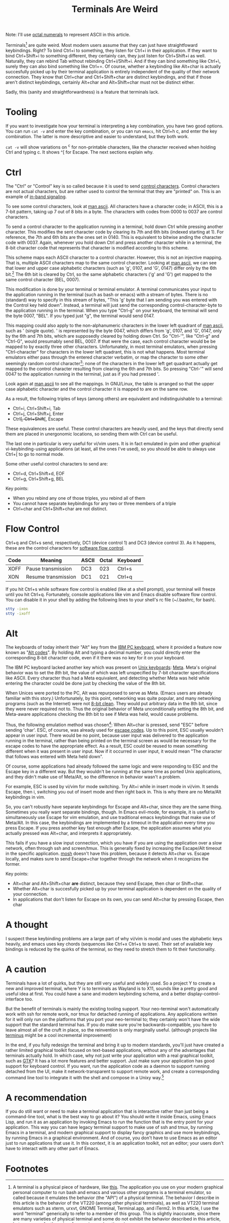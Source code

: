 #+title: Terminals Are Weird
#+options: toc:0 num:nil
#+HTML_HEAD: <style type="text/css">body{ max-width:50em; margin-left:auto; margin-right:auto; }</style>

# TODO add examples to the tooling section

Note: I'll use [[http://en.wikipedia.org/wiki/Octal][octal numerals]] to represent ASCII in this article.

Terminals[fn:emulators] are quite weird.
Most modern users assume that they can just have straightfoward keybindings.
Right?
To bind Ctrl+i to something, they listen for Ctrl+i in their application.
If they want to bind Ctrl+Shift+i to something different, they certainly can, they just listen for Ctrl+Shift+i as well.
Naturally, they can rebind Tab without rebinding Ctrl+i/Shift+i.
And if they can bind something like Ctrl+\, surely they can also bind something like Ctrl+=.
Of course, whether a keybinding like Alt+char is actually succesfully picked up by their terminal application
is entirely independent of the quality of their network connection.
They know that Ctrl+char and Ctrl+Shift+char are distinct keybindings,
and that if those aren't distinct keybindings, certainly Alt+char and Alt+Shift+char must not be distinct either.

Sadly, this (sanity and straightforwardness) is a feature that terminals lack.

* Tooling
If you want to investigate how your terminal is interpreting a key combination,
you have two good options.
You can run =cat -v= and enter the key combination,
or you can run =emacs=, hit Ctrl+h c, and enter the key combination.
The latter is more descriptive and easier to understand, but they both work.

=cat -v= will show variations on ^c for non-printable characters,
like the character received when holding Ctrl and typing c.
It shows ^[ for Escape.
The next sections explain why.

* Ctrl
The "Ctrl" or "Control" key is so called because it is used to send [[http://en.wikipedia.org/wiki/Control_character][control characters]].
Control characters are not actual characters, but are rather used to control the terminal that they are "printed" on.
This is an example of [[http://en.wikipedia.org/wiki/In-band_signaling][in-band signaling]].

To see some control characters, look at [[http://man7.org/linux/man-pages/man7/ascii.7.html][man ascii]].
All characters have a character code;
in ASCII, this is a 7-bit pattern, taking up 7 out of 8 bits in a byte.
The characters with codes from 0000 to 0037 are control characters.

To send a control character to the application running in a terminal, hold down Ctrl while pressing another character.
This modifies the sent character code by clearing its 7th and 6th bits (indexed starting at 1).
For reference, the 7th and 6th bits are the ones set in 0140.
This is equivalent to bitwise anding the character code with 0037.
Again, whenever you hold down Ctrl and press another character while in a terminal,
the 8-bit character code that represents that character is modified according to this scheme.

This scheme maps each ASCII character to a control character.
However, this is not an injective mapping.
That is, multiple ASCII characters map to the same control character.
Looking at [[http://man7.org/linux/man-pages/man7/ascii.7.html][man ascii]], we can see that
lower and upper case alphabetic characters (such as 'g', 0107, and 'G', 0147) differ only by the 6th bit.[fn:shift]
The 6th bit is cleared by Ctrl,
so the same alphabetic characters ('g' and 'G') get mapped to the same control character (BEL, 0007).

This modification is done by your terminal or terminal emulator.
A terminal communicates your input to the application running in the terminal (such as bash or emacs) with a stream of bytes.
There is no (standard) way to specify in this stream of bytes,
"This 'g' byte that I am sending you was entered with the Control key held down".
Instead, a terminal will just send the corresponding control-character-byte to the application running in the terminal.
When you type "Ctrl-g" on your keyboard, the terminal will send the byte 0007, "BEL".
If you typed just "g", the terminal would send 0147.

This mapping could also apply to the non-alphanumeric characters in the lower left quadrant of [[http://man7.org/linux/man-pages/man7/ascii.7.html][man ascii]], such as ' (single quote).
' is represented by the byte 0047, which differs from 'g', 0107, and 'G', 0147, only by the 6th and 7th bits, which are supposedly cleared by holding down Ctrl.
So "Ctrl-'", like "Ctrl-g" and "Ctrl-G", would presumably send BEL, 0007.
If that were the case, each control character would be be mapped to by exactly three other characters.
Unfortunately, in most terminal emulators, when pressing "Ctrl-character" for characters in the lower left quadrant, this is not what happens.
Most terminal emulators either pass through the entered character verbatim, or map the character to some other seemingly random control character[fn:random];
none of the characters in the lower left get quadrant actually get mapped to the control character resulting from clearing the 6th and 7th bits.
So pressing "Ctrl-'" will send 0047 to the application running in the terminal, just as if you had pressed '.

Look again at [[http://man7.org/linux/man-pages/man7/ascii.7.html][man ascii]] to see all the mappings.
In GNU/Linux, the table is arranged so that the upper case alphabetic character and the control character it is mapped to are on the same row.

As a result, the following triples of keys (among others) are equivalent and indistinguishable to a terminal:
- Ctrl+i, Ctrl+Shift+i, Tab
- Ctrl+j, Ctrl+Shift+j, Enter
- Ctrl+[, Ctrl+Shift+[, Escape

These equivalences are useful.
These control characters are heavily used,
and the keys that directly send them
are placed in unergonomic locations,
so sending them with Ctrl can be useful.

The last one in particular is very useful for vi/vim users.
It is in fact emulated in gvim and other graphical vi-keybinding-using applications (at least, all the ones I've used),
so you should be able to always use Ctrl+[ to go to normal mode.

Some other useful control characters to send are:
- Ctrl+d, Ctrl+Shift+d, EOF
- Ctrl+g, Ctrl+Shift+g, BEL

Key points:
- When you rebind any one of those triples, you rebind all of them
- You cannot have separate keybindings for any two or three members of a triple
- Ctrl+char and Ctrl+Shift+char are not distinct.

* Flow Control
  Ctrl+q and Ctrl+s send, respectively,
  DC1 (device control 1) and DC3 (device control 3).
  As it happens, these are the control characters for [[http://en.wikipedia.org/wiki/Software_flow_control][software flow control]].

  | Code | Meaning             | ASCII | Octal | Keyboard |
  |------+---------------------+-------+-------+----------|
  | XOFF | Pause transmission  | DC3   |   023 | Ctrl+s   |
  | XON  | Resume transmission | DC1   |   021 | Ctrl+q   |

  If you hit Ctrl+s while software flow control is enabled (like at a shell prompt),
  your terminal will freeze until you hit Ctrl+q.
  Fortunately, console applications like vim and Emacs disable software flow control.
  You can disable it in your shell by adding the following lines to your shell's rc file (~/.bashrc, for bash).

#+begin_src sh
stty -ixon
stty -ixoff
#+end_src

* Alt
The keyboards of today inherit their "Alt" key from the [[http://en.wikipedia.org/wiki/IBM_PC_keyboard][IBM PC keyboard]],
where it provided a feature now known as "[[http://en.wikipedia.org/wiki/Alt_code][Alt codes]]".
By holding Alt and typing a decimal number,
you could directly enter the corresponding 8-bit character code,
even if it there was no key for it on your keyboard.

The IBM PC keyboard lacked another key which was present on [[http://deskthority.net/keyboards-f2/the-lisp-keyboards-t98.html][Unix keyboards]]: [[http://en.wikipedia.org/wiki/Meta_key][Meta]].
Meta's original behavior was to set the /8th/ bit,
the value of which was left unspecified by 7-bit character specifications like ASCII.
Every character thus had a Meta equivalent,
and detecting whether Meta was held while entering the character
could be done just by checking the value of the 8th bit.

When Unices were ported to the PC, Alt was repurposed to serve as Meta.
(Emacs users are already familiar with this story.)
Unfortunately, by this point, networking was quite popular,
and many networking programs (such as the Internet) were not [[http://en.wikipedia.org/wiki/8-bit_clean][8-bit clean]].
They would put arbitrary data in the 8th bit, since they were never required not to.
Thus the original behavior of Meta unconditionally setting the 8th bit,
and Meta-aware applications checking the 8th bit to see if Meta was held,
would cause problems.

Thus, the following emulation method was chosen[fn:chosen]:
When Alt+char is pressed, send "ESC" before sending 'char'.
ESC, of course, was already used for [[http://en.wikipedia.org/wiki/ANSI_escape_code][escape codes]].
Up to this point, ESC usually wouldn't appear in user input.
There would be no point,
because user input was delivered to the application running in the terminal,
rather than being printed on the terminal screen as would be necessary for the escape codes to have the appropriate effect.
As a result, ESC could be reused to mean something different when it was present in user input.
Now if it occurred in user input, it would mean "The character that follows was entered with Meta held down".

Of course, some applications had already followed the same logic and were responding to ESC and the Escape key in a different way.
But they wouldn't be running at the same time as ported Unix applications,
and they didn't make use of Meta/Alt,
so the difference in behavior wasn't a problem.

For example, ESC is used by vi/vim for mode switching.
Try Alt+i while in insert mode in vi/vim.
It sends Escape, then i, switching you out of insert mode and then right back in.
This is why there are no Meta/Alt keybindings in vim.

So, you can't robustly have separate keybindings for Escape and Alt+char, since they are the same thing.
Sometimes you really want separate bindings, though.
In Emacs evil-mode, for example, it is useful to simultaneously use Escape for vim emulation,
and use traditional emacs keybindings that make use of Meta/Alt.
In this case, the keybindings are implemented by a timeout in the application every time you press Escape.
If you press another key fast enough after Escape,
the application assumes what you actually pressed was Alt+char,
and interprets it appropriately.

This fails if you have a slow input connection,
which you have if you are using the application over a slow network, often through ssh and screen/tmux.
This is generally fixed by increasing the Escape/Alt timeout in the specific application.
[[https://mosh.mit.edu/][mosh]] doesn't have this problem, because it detects Alt+char vs. Escape locally,
and makes sure to send Escape+char together through the network when it recognizes the former.

Key points:
- Alt+char and Alt+Shift+char *are* distinct, because they send Escape, then char or Shift+char.
- Whether Alt+char is succesfully picked up by your terminal application is dependent on the quality of your connection.
- In applications that don't listen for Escape on its own, you can send Alt+char by pressing Escape, then char

# * TODO Escape codes
# Don't try to type these in yourself;
# they will be sent to the application that is running in terminal,
# which will sanitize them before sending them forward.

# 14:06 < jlf> catern: in case you haven't come across these, you might find them of interest: http://invisible-island.net/xterm/ctlseqs/ctlseqs.html ,
#              http://ascii-table.com/ansi-escape-sequences-vt-100.php
# 14:06 < jlf> ,xterm
# 14:06 < fsbot> try:  ClavierEnFran?aisEtXterm ClavierEnFranÃ§aisEtXterm SrSpeedbarInXterm xterm-backspace xterm-title XTermColors XtermExtras
#                xtermkeys XTermMouse
# 14:07 < jlf> ,xtermkeys
# 14:07 < fsbot> xtermkeys is, like, [0] at http://www.emacswiki.org/cgi-bin/wiki.pl?XTermKeys
# 14:07 < fsbot> [1] for many more modifier options in -nw mode under xterm, see http://invisible-island.net/xterm/ctlseqs/ctlseqs.html and also do
#                `man xterm' and search for `modifyOtherKeys', ..[Type ,more]
# 14:07 < jlf> ,m
# 14:07 < fsbot> [2] Emacs on a terminal emulator is generally limited to input in the form of ASCII printable characters and ASCII control codes; see
#                https://en.wikipedia.org/wiki/C0_and_C1_control_codes#C0_.28ASCII_and_derivatives.29. anything else is not guaranteed to work.

# Don't try to type these in yourself;
# they have to be sent to the STDOUT of the terminal, which is controlled by the application running inside it,
# rather than the STDIN, which is routed to the application and not printed.
# or something like that anyway, I asked about it in #ncurses

# * TODO Signals

#   Talk about Ctrl+c sending a signal

* A thought
  I suspect these keybinding problems are a large part of why
  vi/vim is modal and uses the alphabetic keys heavily,
  and emacs uses key chords (sequences like Ctrl+x Ctrl+s to save).
  Their set of available key bindings is reduced by the quirks of the terminal,
  so they need to stretch them to fit their functionality.

* A caution

  Terminals have a lot of quirks, but they are still very useful and widely used.
  So a project Y to create a new and improved terminal,
  where Y is to terminals as Wayland is to X11,
  sounds like a pretty good and useful idea at first.
  You could have a sane and modern keybinding schema, and a better display-control-interface too.

  But the benefit of terminals is mainly the existing tooling support.
  Your neo-terminal won't automatically work with ssh for remote work,
  nor tmux for detached running of applications.
  Any applications written for it will only run on the platforms that you port your neo-terminal to;
  they certainly won't have the wide support that the standard terminal has.
  If you do make sure you're backwards-compatible,
  you have to leave almost all of the cruft in place,
  so the reinvention is only marginally useful.
  (although projects like [[https://github.com/breuleux/terminus][terminus]] might be a cool incremental improvement)

  In the end,
  if you fully redesign the terminal and bring it up to modern standards,
  you'll just have created a rather limited graphical toolkit focused on text-based applications,
  without any of the advantages that terminals actually hold.
  In which case, why not just write your application with a real graphical toolkit,
  such as [[https://developer.gnome.org/][GTK]]?
  It has a lot more features and better support.
  Just make sure your application has good support for keyboard control.
  If you want, run the application code as a daemon to support running detached from the UI,
  make it network-transparent to support remote work,
  and create a corresponding command line tool to integrate it with the shell and compose in a Unixy way.[fn:libvirt]

* A recommendation

  If you do still want or need to make a terminal application that is interactive rather than just being a command-line tool,
  what is the best way to go about it?
  You should write it inside Emacs, using Emacs Lisp,
  and run it as an application by invoking Emacs to run the function that is the entry point for your application.
  This way you can have legacy terminal support to make use of ssh and tmux, by running Emacs in a terminal,
  and modern graphical support to display fancy graphics and use more keybindings, by running Emacs in a graphical environment.
  And of course, you don't have to use Emacs as an editor just to run applications that use it.
  In this context, it is an application toolkit, not an editor;
  your users don't have to interact with any other part of Emacs.

* Footnotes

[fn:emulators]
A terminal is a physical piece of hardware, like [[https://en.wikipedia.org/wiki/VT100][this]].
The application you use on your modern graphical personal computer to run bash and emacs and various other programs is a terminal emulator,
so called because it emulates the behavior (the "API") of a physical terminal.
The behavior I describe in this article is the behavior of the VT220 (among other physical terminals),
as well as VT220 terminal emulators such as xterm, urxvt, GNOME Terminal, Terminal.app, and iTerm2.
In this article, I use the word "terminal" generically to refer to a member of this group.
This is slightly inaccurate,
since there are many varieties of physical terminal and some do not exhibit the behavior described in this article,
but necessary for the sake of a concise explanation.

[fn:shift]
In fact, it used to be true that Shift in a terminal would just set the 6th bit.
This hasn't been true for a long time, though.
The effect of Shift (to capitalize and otherwise change the letters entered) is now handled by X11
(or the equivalent part of the desktop stack on other platforms)
and so your terminal emulator just ignores the actual Shift key.

[fn:chosen]
Though I understand why this was chosen, I'm not really sure who chose this or when it was chosen;
if you know, [[http://catern.com/contact.html][contact me]] and I can include that.

[fn:libvirt]
libvirt and its associated tools are a good example of what I recommend here.

[fn:random]
I don't know why this is the case.
If you know, [[http://catern.com/contact.html][contact me]] and I can include that.
Here is a table of the characters in the lower-left that map to strange control characters on my terminal, urxvt.
| Character | Code resulting from entering Ctrl-character |
|-----------+---------------------------------------------|
|         - | ^_                                          |
|         /​ | ^_                                          |
|         2 | ^@                                          |
|         3 | ^[                                          |
|         4 | ^\                                          |
|         5 | ^]                                          |
|         6 | ^^                                          |
|         7 | ^_                                          |
|         8 | DEL                                         |
|         : | ;                                           |
